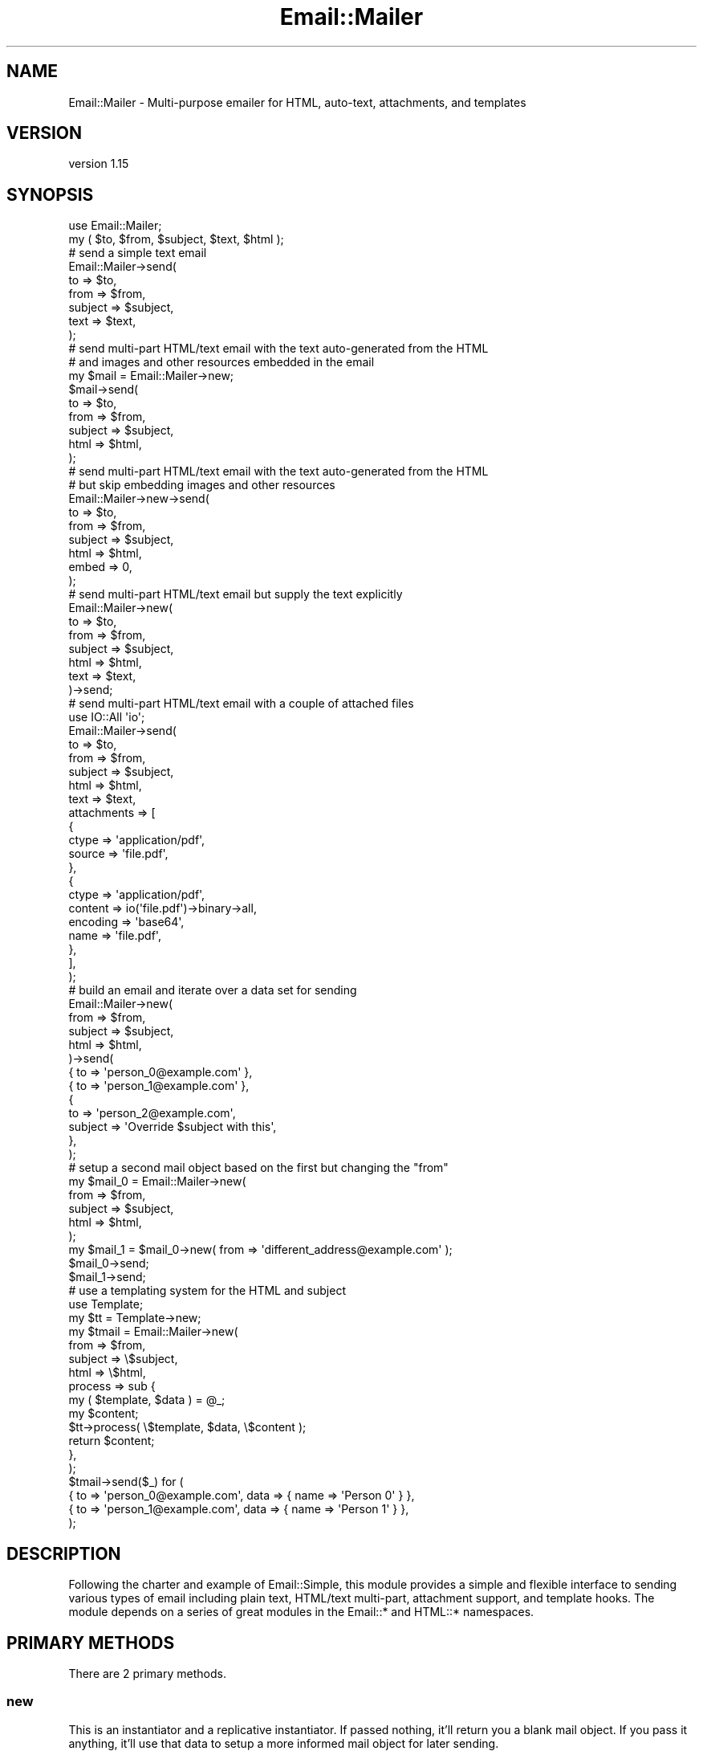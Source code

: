 .\" Automatically generated by Pod::Man 4.14 (Pod::Simple 3.40)
.\"
.\" Standard preamble:
.\" ========================================================================
.de Sp \" Vertical space (when we can't use .PP)
.if t .sp .5v
.if n .sp
..
.de Vb \" Begin verbatim text
.ft CW
.nf
.ne \\$1
..
.de Ve \" End verbatim text
.ft R
.fi
..
.\" Set up some character translations and predefined strings.  \*(-- will
.\" give an unbreakable dash, \*(PI will give pi, \*(L" will give a left
.\" double quote, and \*(R" will give a right double quote.  \*(C+ will
.\" give a nicer C++.  Capital omega is used to do unbreakable dashes and
.\" therefore won't be available.  \*(C` and \*(C' expand to `' in nroff,
.\" nothing in troff, for use with C<>.
.tr \(*W-
.ds C+ C\v'-.1v'\h'-1p'\s-2+\h'-1p'+\s0\v'.1v'\h'-1p'
.ie n \{\
.    ds -- \(*W-
.    ds PI pi
.    if (\n(.H=4u)&(1m=24u) .ds -- \(*W\h'-12u'\(*W\h'-12u'-\" diablo 10 pitch
.    if (\n(.H=4u)&(1m=20u) .ds -- \(*W\h'-12u'\(*W\h'-8u'-\"  diablo 12 pitch
.    ds L" ""
.    ds R" ""
.    ds C` ""
.    ds C' ""
'br\}
.el\{\
.    ds -- \|\(em\|
.    ds PI \(*p
.    ds L" ``
.    ds R" ''
.    ds C`
.    ds C'
'br\}
.\"
.\" Escape single quotes in literal strings from groff's Unicode transform.
.ie \n(.g .ds Aq \(aq
.el       .ds Aq '
.\"
.\" If the F register is >0, we'll generate index entries on stderr for
.\" titles (.TH), headers (.SH), subsections (.SS), items (.Ip), and index
.\" entries marked with X<> in POD.  Of course, you'll have to process the
.\" output yourself in some meaningful fashion.
.\"
.\" Avoid warning from groff about undefined register 'F'.
.de IX
..
.nr rF 0
.if \n(.g .if rF .nr rF 1
.if (\n(rF:(\n(.g==0)) \{\
.    if \nF \{\
.        de IX
.        tm Index:\\$1\t\\n%\t"\\$2"
..
.        if !\nF==2 \{\
.            nr % 0
.            nr F 2
.        \}
.    \}
.\}
.rr rF
.\" ========================================================================
.\"
.IX Title "Email::Mailer 3"
.TH Email::Mailer 3 "2020-09-16" "perl v5.32.0" "User Contributed Perl Documentation"
.\" For nroff, turn off justification.  Always turn off hyphenation; it makes
.\" way too many mistakes in technical documents.
.if n .ad l
.nh
.SH "NAME"
Email::Mailer \- Multi\-purpose emailer for HTML, auto\-text, attachments, and templates
.SH "VERSION"
.IX Header "VERSION"
version 1.15
.SH "SYNOPSIS"
.IX Header "SYNOPSIS"
.Vb 2
\&    use Email::Mailer;
\&    my ( $to, $from, $subject, $text, $html );
\&
\&    # send a simple text email
\&    Email::Mailer\->send(
\&        to      => $to,
\&        from    => $from,
\&        subject => $subject,
\&        text    => $text,
\&    );
\&
\&    # send multi\-part HTML/text email with the text auto\-generated from the HTML
\&    # and images and other resources embedded in the email
\&    my $mail = Email::Mailer\->new;
\&    $mail\->send(
\&        to      => $to,
\&        from    => $from,
\&        subject => $subject,
\&        html    => $html,
\&    );
\&
\&    # send multi\-part HTML/text email with the text auto\-generated from the HTML
\&    # but skip embedding images and other resources
\&    Email::Mailer\->new\->send(
\&        to      => $to,
\&        from    => $from,
\&        subject => $subject,
\&        html    => $html,
\&        embed   => 0,
\&    );
\&
\&    # send multi\-part HTML/text email but supply the text explicitly
\&    Email::Mailer\->new(
\&        to      => $to,
\&        from    => $from,
\&        subject => $subject,
\&        html    => $html,
\&        text    => $text,
\&    )\->send;
\&
\&    # send multi\-part HTML/text email with a couple of attached files
\&    use IO::All \*(Aqio\*(Aq;
\&    Email::Mailer\->send(
\&        to          => $to,
\&        from        => $from,
\&        subject     => $subject,
\&        html        => $html,
\&        text        => $text,
\&        attachments => [
\&            {
\&                ctype  => \*(Aqapplication/pdf\*(Aq,
\&                source => \*(Aqfile.pdf\*(Aq,
\&            },
\&            {
\&                ctype    => \*(Aqapplication/pdf\*(Aq,
\&                content  => io(\*(Aqfile.pdf\*(Aq)\->binary\->all,
\&                encoding => \*(Aqbase64\*(Aq,
\&                name     => \*(Aqfile.pdf\*(Aq,
\&            },
\&        ],
\&    );
\&
\&    # build an email and iterate over a data set for sending
\&    Email::Mailer\->new(
\&        from    => $from,
\&        subject => $subject,
\&        html    => $html,
\&    )\->send(
\&        { to => \*(Aqperson_0@example.com\*(Aq },
\&        { to => \*(Aqperson_1@example.com\*(Aq },
\&        {
\&            to      => \*(Aqperson_2@example.com\*(Aq,
\&            subject => \*(AqOverride $subject with this\*(Aq,
\&        },
\&    );
\&
\&    # setup a second mail object based on the first but changing the "from"
\&    my $mail_0 = Email::Mailer\->new(
\&        from    => $from,
\&        subject => $subject,
\&        html    => $html,
\&    );
\&    my $mail_1 = $mail_0\->new( from => \*(Aqdifferent_address@example.com\*(Aq );
\&    $mail_0\->send;
\&    $mail_1\->send;
\&
\&    # use a templating system for the HTML and subject
\&    use Template;
\&    my $tt    = Template\->new;
\&    my $tmail = Email::Mailer\->new(
\&        from    => $from,
\&        subject => \e$subject,
\&        html    => \e$html,
\&        process => sub {
\&            my ( $template, $data ) = @_;
\&            my $content;
\&            $tt\->process( \e$template, $data, \e$content );
\&            return $content;
\&        },
\&    );
\&    $tmail\->send($_) for (
\&        { to => \*(Aqperson_0@example.com\*(Aq, data => { name => \*(AqPerson 0\*(Aq } },
\&        { to => \*(Aqperson_1@example.com\*(Aq, data => { name => \*(AqPerson 1\*(Aq } },
\&    );
.Ve
.SH "DESCRIPTION"
.IX Header "DESCRIPTION"
Following the charter and example of Email::Simple, this module provides a
simple and flexible interface to sending various types of email including
plain text, HTML/text multi-part, attachment support, and template hooks.
The module depends on a series of great modules in the Email::* and HTML::*
namespaces.
.SH "PRIMARY METHODS"
.IX Header "PRIMARY METHODS"
There are 2 primary methods.
.SS "new"
.IX Subsection "new"
This is an instantiator and a replicative instantiator. If passed nothing, it'll
return you a blank mail object. If you pass it anything, it'll use that data to
setup a more informed mail object for later sending.
.PP
.Vb 2
\&    my $mail_blank = Email::Mailer\->new;
\&    my $mail_to    = Email::Mailer\->new( to => \*(Aqdefault_to@example.com\*(Aq);
.Ve
.PP
If you call \f(CW\*(C`new()\*(C'\fR off an instantiated mail object, it'll make a copy of that
object, changing any internal data based on what you pass in to the \f(CW\*(C`new()\*(C'\fR.
.PP
.Vb 2
\&    # create a new object with both a default "To" and "From"
\&    my $mail_to_from = $mail_to\->new( from => \*(Aqdefault_from@example.com\*(Aq );
.Ve
.SS "send"
.IX Subsection "send"
This method will attempt to send mail. Any parameters you can pass to \f(CW\*(C`new()\*(C'\fR
you can pass to \f(CW\*(C`send()\*(C'\fR. Any incoming parameters will override any existing
parameters in an instantiated object.
.PP
.Vb 4
\&    $mail_to_from\->send(
\&        subject => \*(AqExample Subject Line\*(Aq,
\&        text    => \*(AqHello. This is example email content.\*(Aq,
\&    );
.Ve
.PP
If \f(CW\*(C`send()\*(C'\fR succeeds, it'll return an instantiated object based on the combined
parameters. If it fails, it'll throw an exception.
.PP
.Vb 1
\&    use Try::Tiny;
\&
\&    my $mail_with_all_the_parameters;
\&    try {
\&        $mail_with_all_the_parameters = $mail_to_from\->send(
\&            subject => \*(AqExample Subject Line\*(Aq,
\&            text    => \*(AqHello. This is example email content.\*(Aq,
\&        );
\&    }
\&    catch {
\&        print "There was an error, but I\*(Aqm going to ignore it and keep going.\en";
\&    };
.Ve
.PP
You can also pass to \f(CW\*(C`send()\*(C'\fR a list of hashrefs. If you do that, \f(CW\*(C`send()\*(C'\fR
will assume you want each of the hashrefs to be like a set of data sent to an
independent call to \f(CW\*(C`send()\*(C'\fR. The method will attempt to send multiple emails
based on your data, and it'll return an array or arrayref (based on context)
of the mail objects ultimately created.
.PP
.Vb 4
\&    my @emails_sent = $mail_with_all_the_parameters\->send(
\&        { to => \*(Aqperson_0@example.com\*(Aq },
\&        { to => \*(Aqperson_1@example.com\*(Aq },
\&    );
\&
\&    my $emails_sent = $mail_with_all_the_parameters\->send(
\&        { to => \*(Aqperson_0@example.com\*(Aq },
\&        { to => \*(Aqperson_1@example.com\*(Aq },
\&    );
\&
\&    $mail_with_all_the_parameters\->send($_) for (
\&        { to => \*(Aqperson_0@example.com\*(Aq },
\&        { to => \*(Aqperson_1@example.com\*(Aq },
\&    );
.Ve
.SH "PARAMETERS"
.IX Header "PARAMETERS"
There are a bunch of parameters you can pass to the primary methods. First off,
anything not explicitly mentioned in this section, the methods will assume is
a mail header.
.PP
If any value of a key is a reference to scalar text, the value of that scalar
text will be assumed to be a template and processed through the subref defined
by the \*(L"process\*(R" parameter.
.SS "html"
.IX Subsection "html"
This parameter should contain \s-1HTML\s0 content (or a reference to scalar text that
is the template that'll be used to generate \s-1HTML\s0 content).
.SS "text"
.IX Subsection "text"
This parameter should contain plain text content (or a template reference). If
not provided then \*(L"text\*(R" will be automatically generated based on the \*(L"html\*(R"
content.
.PP
By default, the text generated will be wrapped at 72 characters width. However,
you can override that by setting width explicitly:
.PP
.Vb 7
\&    Email::Mailer\->new\->send(
\&        to      => $to,
\&        from    => $from,
\&        subject => $subject,
\&        html    => $html,
\&        width   => 120,
\&    );
.Ve
.PP
If you set a width to 0, this will be interpreted as meaning not to wrap text
lines.
.SS "embed"
.IX Subsection "embed"
By default, if your \s-1HTML\s0 has links to things like images or \s-1CSS,\s0 those resources
will be pulled in and embedded into the email message. If you don't want that
behavior, turn it off by explicitly setting \*(L"embed\*(R" to a false value.
.PP
.Vb 7
\&    Email::Mailer\->new\->send(
\&        to      => $to,
\&        from    => $from,
\&        subject => $subject,
\&        html    => $html,
\&        embed   => 0,
\&    );
.Ve
.SS "attachments"
.IX Subsection "attachments"
This parameter if needed should be an arrayref of hashrefs that define the
attachments to add to an email. Each hashref should define a \*(L"ctype\*(R" for the
content type of the attachment and either a \*(L"source\*(R" or both a \*(L"name\*(R" and
\&\*(L"content\*(R" key. The \*(L"source\*(R" value should be a local relative path/file. The
\&\*(L"content\*(R" value should be binary data, and the \*(L"name\*(R" value should be the
filename of the attachment.
.PP
.Vb 1
\&    use IO::All \*(Aqio\*(Aq;
\&
\&    Email::Mailer\->send(
\&        to          => $to,
\&        from        => $from,
\&        subject     => $subject,
\&        html        => $html,
\&        text        => $text,
\&        attachments => [
\&            {
\&                ctype  => \*(Aqapplication/pdf\*(Aq,
\&                source => \*(Aqfile.pdf\*(Aq,
\&            },
\&            {
\&                ctype    => \*(Aqapplication/pdf\*(Aq,
\&                content  => io(\*(Aqfile.pdf\*(Aq)\->binary\->all,
\&                encoding => \*(Aqbase64\*(Aq,
\&                name     => \*(Aqfile.pdf\*(Aq,
\&            },
\&        ],
\&    );
.Ve
.PP
An optional parameter of \*(L"encoding\*(R" can be supplied in a hashref to
\&\*(L"attachments\*(R" to indicate what encoding the attachment should be encoded as.
If not specified, the default is \*(L"base64\*(R" encoding, which works in most cases.
Another popular choice is \*(L"quoted-printable\*(R".
.SS "process"
.IX Subsection "process"
This parameter expects a subref that will be called to process any templates.
You can hook in any template system you'd like. The subref will be passed the
template text and a hashref of the data for the message.
.PP
.Vb 1
\&    use Template;
\&
\&    my $tt    = Template\->new;
\&    my $tmail = Email::Mailer\->new(
\&        from    => $from,
\&        subject => \e$subject,
\&        html    => \e$html,
\&        process => sub {
\&            my ( $template, $data ) = @_;
\&            my $content;
\&            $tt\->process( \e$template, $data, \e$content );
\&            return $content;
\&        },
\&    );
.Ve
.SS "data"
.IX Subsection "data"
This parameter is the hashref of data that'll get passed to the \*(L"process\*(R"
subref.
.PP
.Vb 4
\&    $tmail\->send($_) for (
\&        { to => \*(Aqperson_0@example.com\*(Aq, data => { name => \*(AqPerson 0\*(Aq } },
\&        { to => \*(Aqperson_1@example.com\*(Aq, data => { name => \*(AqPerson 1\*(Aq } },
\&    );
.Ve
.SS "transport"
.IX Subsection "transport"
By default, this module will try to pick an appropriate transport. (Well,
technically, Email::Sender::Simple does that for us.) If you want to override
that and set your own transport, use the \*(L"transport\*(R" parameter.
.PP
.Vb 1
\&    use Email::Sender::Transport::SMTP;
\&
\&    Email::Mailer\->send(
\&        to        => $to,
\&        from      => $from,
\&        subject   => $subject,
\&        html      => $html,
\&        transport => Email::Sender::Transport::SMTP\->new({
\&            host => \*(Aqsmtp.example.com\*(Aq,
\&            port => 25,
\&        }),
\&    );
.Ve
.SH "AUTOMATIC HEADER-IFICATION"
.IX Header "AUTOMATIC HEADER-IFICATION"
There are some automatic header-ification features to be aware of. Unless you
specify a value, the \f(CW\*(C`Content\-Type\*(C'\fR and \f(CW\*(C`Content\-Transfer\-Encoding\*(C'\fR are
set as \*(L"text/plain; charset=us\-ascii\*(R" and \*(L"quoted-printable\*(R" respectively, as
if you set the following:
.PP
.Vb 5
\&    Email::Mailer\->send(
\&        to        => $to,
\&        from      => $from,
\&        subject   => $subject,
\&        html      => $html,
\&
\&        \*(AqContent\-Type\*(Aq              => \*(Aqtext/plain; charset=us\-ascii\*(Aq,
\&        \*(AqContent\-Transfer\-Encoding\*(Aq => \*(Aqquoted\-printable\*(Aq,
\&    );
.Ve
.PP
Also, normally your \f(CW\*(C`to\*(C'\fR, \f(CW\*(C`from\*(C'\fR, and \f(CW\*(C`subject\*(C'\fR values are left untouched;
however, for any of these that contain non-ASCII characters, they will be
mimewords-encoded via MIME::Words using the character set defined in
\&\f(CW\*(C`Content\-Type\*(C'\fR. If you don't like how that works, just encode them however
you'd like to \s-1ASCII.\s0
.SH "SEE ALSO"
.IX Header "SEE ALSO"
Email::MIME, Email::MIME::CreateHTML, Email::Sender::Simple,
Email::Sender::Transport, HTML::FormatText, HTML::TreeBuilder.
.PP
You can also look for additional information at:
.IP "\(bu" 4
GitHub <https://github.com/gryphonshafer/Email-Mailer>
.IP "\(bu" 4
MetaCPAN <https://metacpan.org/pod/Email::Mailer>
.IP "\(bu" 4
Travis \s-1CI\s0 <https://travis-ci.org/gryphonshafer/Email-Mailer>
.IP "\(bu" 4
Coveralls <https://coveralls.io/r/gryphonshafer/Email-Mailer>
.IP "\(bu" 4
\&\s-1CPANTS\s0 <http://cpants.cpanauthors.org/dist/Email-Mailer>
.IP "\(bu" 4
\&\s-1CPAN\s0 Testers <http://www.cpantesters.org/distro/D/Email-Mailer.html>
.SH "AUTHOR"
.IX Header "AUTHOR"
Gryphon Shafer <gryphon@cpan.org>
.SH "COPYRIGHT AND LICENSE"
.IX Header "COPYRIGHT AND LICENSE"
This software is copyright (c) 2020 by Gryphon Shafer.
.PP
This is free software; you can redistribute it and/or modify it under
the same terms as the Perl 5 programming language system itself.
